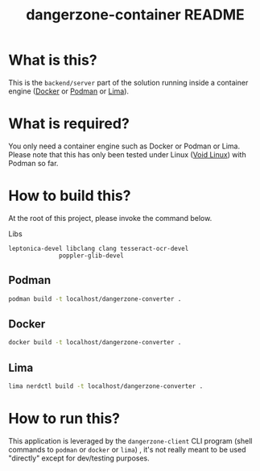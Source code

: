 #+TITLE: dangerzone-container README

* What is this?

This is the =backend/server= part of the solution running inside a container engine ([[https://www.docker.com/][Docker]] or [[https://podman.io/][Podman]] or [[https://github.com/lima-vm/lima][Lima]]).


* What is required?

You only need a container engine such as Docker or Podman or Lima. Please note that this has only been tested under Linux ([[https://voidlinux.org/][Void Linux]]) with Podman so far.


* How to build this?

At the root of this project, please invoke the command below.

Libs
#+begin_src text
  leptonica-devel libclang clang tesseract-ocr-devel
                poppler-glib-devel
#+end_src

** Podman

#+begin_src sh
  podman build -t localhost/dangerzone-converter .
#+end_src

** Docker

#+begin_src sh
  docker build -t localhost/dangerzone-converter .
#+end_src

** Lima

#+begin_src sh
  lima nerdctl build -t localhost/dangerzone-converter .
#+end_src

* How to run this?

This application is leveraged by the =dangerzone-client= CLI program (shell commands to =podman= or =docker= or =lima=) , it's not really meant to be used "directly" except for dev/testing purposes.
